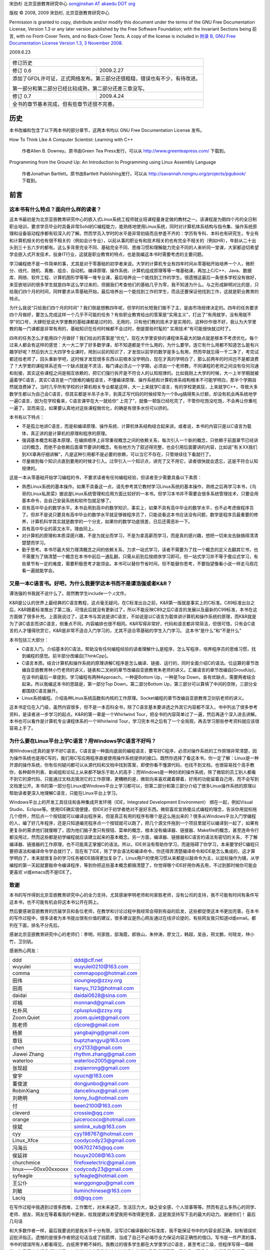 宋劲杉 北京亚嵌教育研究中心 `songjinshan AT akaedu DOT org <mailto:songjinshan AT akaedu DOT org>`_

版权 © 2008, 2009 宋劲杉, 北京亚嵌教育研究中心

Permission is granted to copy, distribute and/or modify this document under the terms of the GNU Free Documentation License, Version 1.3 or any later version published by the Free Software Foundation; with the Invariant Sections being 前言, with no Front-Cover Texts, and no Back-Cover Texts. A copy of the license is included in `附录 B, GNU Free Documentation License Version 1.3, 3 November 2008 <LISENCE>`_.

2009.6.23

+------------------------------------------------------------------------------+
|                               修订历史                                       |
+---------------+--------------------------------------------------------------+
| 修订 0.6      | 2009.2.27                                                    |
+---------------+--------------------------------------------------------------+
| 添加了GFDL许可证，正式网络发布。第三部分还很粗糙，错误也有不少，有待改进。   |
|                                                                              |
| 第一部分和第二部分已经比较成熟，第二部分还差三章没写。                       |
+---------------+--------------------------------------------------------------+
| 修订 0.7      | 2009.4.24                                                    |
+---------------+--------------------------------------------------------------+
| 全书的章节基本完成，但有些章节还很不完善。                                   |
+------------------------------------------------------------------------------+

历史
====

本书改编和包含了以下两本书的部分章节，这两本书均以 GNU Free Documentation License 发布。

How To Think Like A Computer Scientist: Learning with C++

    作者Allen B. Downey。原书由Green Tea Press发行，可以从 http://www.greenteapress.com/ 下载到。

Programming from the Ground Up: An Introduction to Programming using Linux Assembly Language

    作者Jonathan Bartlett。原书由Bartlett Publishing发行，可以从 http://savannah.nongnu.org/projects/pgubook/ 下载到。

前言
====

这本书有什么特点？面向什么样的读者？
------------------------------------

这本书最初是为北京亚嵌教育研究中心的嵌入式Linux系统工程师就业班课程量身定做的教材之一。该课程是为期四个月的全日制职业培训，要求学员毕业时具备非常Solid的C编程能力，能熟练地使用Linux系统，同时对计算机体系结构与指令集、操作系统原理和设备驱动程序都有较深入的了解。然而学员入学时的水平是非常初级而且参差不齐的：学历有专科、本科也有研究生，专业有和计算机相关的也有很不相关的（例如会计专业），以前从事的职业有和技术相关的也有完全不相关的（例如HR），年龄从二十出头到三十五六岁的都有。这么多背景完全不同、基础完全不同、思维习惯和理解能力完全不同的人来听同一堂课，大家都迫切希望学会嵌入式开发技术，投身IT行业，这就是职业教育的特点，也是我编这本书时需要考虑的主要问题。

学习编程绝不是一件简单的事，尤其是对于零基础的初学者来说。大学的计算机专业有四年时间从零基础开始培养一个人，微积分、线代、随机、离散、组合、自动机、编译原理、操作系统、计算机组成原理等等一堆基础课，再加上C/C++、Java、数据库、网络、软件工程、计算机图形学等等一堆专业课，最后培养出一个能找到工作的学生。很遗憾这最后一条很多学校没有做好，来亚嵌培训的很多学生就是四年这么学过来的，但据我们考查他们的基础几乎为零，我不知道为什么。与之形成鲜明对比的是，只给我们四个月的时间，同样要求从零基础开始，最后培养出一个能找到工作的学生，而且还要保证他找到工作，这就是职业教育的特点。

为什么我说“只给我们四个月的时间”？我们倒是想教四年呢，但学时的长短我们做不了主，是由市场规律决定的。四年的任务要求四个月做好，要怎么完成这样一个几乎不可能的任务？有些职业教育给出的答案是“实用主义”，打出了“有用就学，没有用就不学”的口号，大肆贬低说大学里教的基础课都是过时的、无用的，只有他们教的技术才是实用的，这种炒作很不好，我认为大学里教的每一门课都是非常有用的，基础知识在任何时候都不会过时，倒是那些时髦的“ 实用技术”有可能很快就过时了。

四年的任务怎么才能用四个月做好？我们给出的答案是“优化”。现在大学里安排的课程体系最大的缺点就是根本不考虑优化。每个过来人都会有这样的感觉：大一大二学了好多数学课，却不知道都是干什么用的，为什么要学。连它有什么用都不知道怎么能有兴趣学好呢？然后到大三大四学专业课时，用到以前的知识了，才发现以前学的数学是多么有用，然而早就忘得一干二净了，考完试都还给老师了，回头重新学吧，这时候才发现很多东西以前根本没学明白，现在才真的学明白了，那么前两年的时间岂不是都浪费了？大学里的课程体系还有一个缺点就是不灵活，每门课必须占一个学期，必须由一个老师教，不同课程的老师之间没有任何沟通和衔接，其实这些课程之间是相互依赖的，把它们强行拆开是不符合人的认知规律的。比如我刚上大学的时候，大一上半学期就被逼着学C语言，其实C语言是一门很难的编程语言，不懂编译原理、操作系统和计算机体系结构根本不可能学明白，那半个学期自然就浪费掉了。当时几乎所有学校的计算机相关专业都是这样，大一上来就学C语言，有的学校更疯狂，上来就学C++，导致大多数学生都以为自己会C语言，但其实都是半吊子水平，到真正写代码的时候经常为一个Bug搞得焦头烂额，却没有机会再系统地学一遍C语言，因为在学校看来，C语言课早在大一就给你“ 上完了”，就像一顿饭已经吃完了，不管你吃饱没吃饱，不会再让你重吃一遍了。显而易见，如果要认真地对这些课程做优化，的确是有很多水份可以挤的。

本书有以下特点：

- 不是孤立地讲C语言，而是和编译原理、操作系统、计算机体系结构结合起来讲。或者说，本书的内容只是以C语言为载体，真正讲的是计算机的原理和程序的原理。
- 强调基本概念和基本原理，在编排顺序上非常重视概念之间的依赖关系，每次引入一个新的概念，只依赖于前面章节已经讲过的概念，而绝不会依赖后面章节要讲的概念。有些地方为了叙述得完整，也会引用后面要讲的内容，比如说“有关XX我们到XX章再仔细讲解”，凡是这种引用都不是必要的依赖，可以当它不存在，只管继续往下看就行了。
- 尽量做到每个知识点直到要用的时候才引入。过早引入一个知识点，讲完了又不用它，读者很快就会遗忘，这是不符合认知规律的。

这是一本从零基础开始学习编程的书，不要求读者有任何编程经验，但读者至少需要具备以下素质：

- 熟悉Linux系统的基本操作。如果不具备这一点，请先参考其它教材学习Linux系统的基本操作，熟练之后再学习本书，《鸟哥的Linux私房菜》据说是Linux系统管理和应用方面比较好的一本书。但学习本书并不需要会很多系统管理技术，只要会用基本命令，会自己安装系统和软件包就足够了。
- 具有高中毕业的数学水平。本书会用到高中的数学知识，事实上，如果不具有高中毕业的数学水平，也不必考虑做程序员了。但并不是说只要具有高中毕业的数学水平就足够做程序员了，只能说看这本书应该没有问题，数学是程序员最重要的修养，计算机科学其实就是数学的一个分支，如果你的数学功底很差，日后还需恶补一下。
- 具有高中毕业的英文水平。理由同上。
- 对计算机的原理和本质深感兴趣，不是为就业而学习，不是为拿高薪而学习，而是真的感兴趣，想把一切来龙去脉搞得清清楚楚而学习。
- 勤于思考。本书尽最大努力理清概念之间的依赖关系，力求一站式学习，读者不需要为了找一个概念的定义去翻其它书，也不需要为了搞清楚一个概念在本书中前后一通乱翻，只需从前到后按顺序学习即可。但一站式学习并不等于傻瓜式学习，有些章节有一定的难度，需要积极思考才能领会。本书可以替你节省时间，但不能替你思考，不要指望像看小说一样走马观花看一遍就能学会。

又是一本C语言书。好吧，为什么我要学这本书而不是谭浩强或者K&R？
--------------------------------------------------------------

谭浩强的书我就不说什么了。居然教学生include一个.c文件。

K&R是公认的世界上最经典的C语言教程，这点毫无疑问。在C标准出台之前，K&R第一版就是事实上的C标准。C89标准出台之后，K&R跟着标准推出了第二版，可惜此后就没有更新过了，所以不能反映C89之后C语言的发展以及最新的C99标准，本书在这方面做了很多补充。上面我说过了，这本书与其说是讲C语言，不如说是以C语言为载体讲计算机和操作系统的原理，而K&R就是为了讲C语言而讲C语言，侧重点不同，内容编排也很不相同。K&R写得非常好，代码和语言都非常简洁，但很可惜，只有会C语言的人才懂得欣赏它，K&R是非常不适合入门学习的，尤其不适合零基础的学生入门学习。
这本书“是什么”和“不是什么”

本书包括三大部分：

- C语言入门。介绍基本的C语法，帮助没有任何编程经验的读者理解什么是程序，怎么写程序，培养程序员的思维习惯，找到编程的感觉。前半部分改编自[ThinkCpp]。
- C语言本质。结合计算机和操作系统的原理讲解C程序是怎么编译、链接、运行的，同时全面介绍C的语法。位运算的章节改编自亚嵌教育林小竹老师的讲义，链表和二叉树的章节改编自亚嵌教育朱老师的讲义。汇编语言的章节改编自[GroudUp]，在该书的最后一章提到，学习编程有两种Approach，一种是Bottom Up，一种是Top Down，各有优缺点，需要两者结合起来。所以我编这本书的思路是，第一部分Top Down，第二部分Bottom Up，第三部分可以算填了中间的空隙，三部分全都围绕C语言展开。
- Linux系统编程。介绍各种Linux系统函数和内核的工作原理。Socket编程的章节改编自亚嵌教育卫剑钒老师的讲义。

这本书定位在入门级，虽然内容很多，但不是一本百科全书，除了C语言基本要讲透之外其它内容都不深入，书中列出了很多参考资料，是读者进一步学习的起点。K&R的第一章是一个Whirlwind Tour，把全书的内容简单过了一遍，然后再逐个深入进去讲解。本书也可以看作是计算机专业课程体系的一个Whirlwind Tour，学习完本书之后有了一个全局观，再去学习那些参考资料就应该很容易上手了。

为什么要在Linux平台上学C语言？用Windows学C语言不好吗？
------------------------------------------------------

用Windows还真的是学不好C语言。C语言是一种面向底层的编程语言，要写好C程序，必须对操作系统的工作原理非常清楚，因为操作系统也是用C写的，我们用C写应用程序直接使用操作系统提供的接口。既然你选择了看这本书，你一定了解：Linux是一种开源的操作系统，你有任何疑问都可以从源代码和文档中找到答案，即使你看不懂源代码，也找不到文档，也很容易找个高手教你，各种邮件列表、新闻组和论坛上从来都不缺乐于助人的高手；而Windows是一种封闭的操作系统，除了微软的员工别人都看不到它的源代码，只能通过文档去猜测它的工作原理，更糟糕的是，微软向来喜欢藏着揶着，好用的功能留着自己用，而不会写到文档里公开。本书的第一部分在Linux或Windows平台上学习都可以，但第二部分和第三部分介绍了很多Linux操作系统的原理以帮助读者更深入地理解C语言，只能在Linux平台上学习。

Windows平台上的开发工具往往和各种集成开发环境（IDE，Integrated Development Environment） 绑在一起，例如Visual Studio、Eclipse等。使用IDE确实很便捷，但IDE对于初学者绝对不是好东西。微软喜欢宣扬傻瓜式编程的理念，告诉你用鼠标拖几个控件，然后点一个按钮就可以编译出程序来，但是真正有用的程序有哪个是这么拖出来的？很多从Windows平台入门学编程的人，编了好几年程序，还是只知道编完程序点一个按钮就可以跑了，把几个源文件拖到一个项目里就可以编译到一起了，如果有更复杂的需求他们就傻眼了，因为他们脑子里只有按钮、菜单的概念，根本没有编译器、链接器、Makefile的概念，甚至连命令行都没用过，然而这些都是初学编程就应该建立起来的基本概念。另一方面，编译器、链接器和C语言的语法有密切的关系，不了解编译器、链接器的工作原理，也不可能真正掌握C的语法。所以，IDE并没有帮助你学习，而是阻碍了你学习，本来要学好C编程只要把语法和编译命令学会就行了，现在有了IDE，除了学会语法和编译命令，你还得弄清楚编译命令和IDE是怎么集成的，这才算学明白了，本来就很复杂的学习任务被IDE搞得更加复杂了。Linux用户的使用习惯从来都是以敲命令为主，以鼠标操作为辅，从学编程的第一天起就要敲命令编译程序，等到你把这些基本概念都搞清楚了，你觉得哪个IDE好用你再去用，不过到那时候你可能会更喜欢 vi或emacs而不是IDE了。

致谢
----

本书的写作得到北京亚嵌教育研究中心的全力支持，尤其感谢李明老师和何家胜老师，没有公司的支持，我不可能有时间有条件写这本书，也不可能有机会将这本书公开在网上。

然后要感谢亚嵌教育的历届学员和各位老师，在教学和讨论过程中我经常会得到有益的启发，这些都促使这本书更加完善。在本书的写作过程中，很多读者为本书提出很有价值的建议，很多建议是热心网友通过在线评论提的，有些网友我只知道id或email。都列在下面，排名不分先后。

感谢北京亚嵌教育研究中心的老师们：李明，何家胜，邸海霞，郎铁山，朱仲涛，廖文江，韩超，吴岳，邢文鹏，何晓龙，林小竹，卫剑钒。

感谢热心网友：

+---------------------+---------------------------+
| ddd                 | ddd@clf.net               |
+---------------------+---------------------------+
| wuyulei             | wuyulei0210@163.com       |
+---------------------+---------------------------+
| comma               | commapopo@hotmail.com     |
+---------------------+---------------------------+
| 田伟                | sioungiep@zzxy.org        |
+---------------------+---------------------------+
| 田雨                | tianyu_1123@hotmail.com   |
+---------------------+---------------------------+
| daidai              | daidai0628@sina.com       |
+---------------------+---------------------------+
| 邓楠                | monnand@gmail.com         |
+---------------------+---------------------------+
| 杜朴风              | cplusplus@zzxy.org        |
+---------------------+---------------------------+
| Zoom.Quiet          | zoom.quiet@gmail.com      |
+---------------------+---------------------------+
| 陈老师              | cljcore@gmail.com         |
+---------------------+---------------------------+
| 杨景                | yangbajing@gmail.com      |
+---------------------+---------------------------+
| 章钰                | buptzhangyu@163.com       |
+---------------------+---------------------------+
| chen                | cry2133@gmail.com         |
+---------------------+---------------------------+
| Jiawei Zhang        | rhythm.zhang@gmail.com    |
+---------------------+---------------------------+
| waterloo            | waterloo2005@gmail.com    |
+---------------------+---------------------------+
| 张现超              | zxqianrong@gmail.com      |
+---------------------+---------------------------+
| 曾宇                | uyucn@163.com             |
+---------------------+---------------------------+
| 董俊波              | dongjunbo@gmail.com       |
+---------------------+---------------------------+
| RobinXiang          | dancelinux@gmail.com      |
+---------------------+---------------------------+
| 刘艳明              | lonny_liu@hotmail.com     |
+---------------------+---------------------------+
| 付                  | been2100@163.com          |
+---------------------+---------------------------+
| cleverd             | crossie@qq.com            |
+---------------------+---------------------------+
| orange              | juicerococo@hotmail.com   |
+---------------------+---------------------------+
| 徐斌                | simlink_xub@163.com       |
+---------------------+---------------------------+
| cyy                 | cyy198767@hotmail.com     |
+---------------------+---------------------------+
| Linux_Xfce          | coodycody23@gmail.com     |
+---------------------+---------------------------+
| 冯海云              | 906702745@qq.com          |
+---------------------+---------------------------+
| 侯延祥              | houyx2008@163.com         |
+---------------------+---------------------------+
| churchmice          | firefoxelectric@gmail.com |
+---------------------+---------------------------+
| linux——00xx00xxooxx | codycody23@gmail.com      |
+---------------------+---------------------------+
| syfeagle            | syfeagle@hotmail.com      |
+---------------------+---------------------------+
| 王公仆              | wanggongpu@gmail.com      |
+---------------------+---------------------------+
| 刘敏                | liuminchinese@163.com     |
+---------------------+---------------------------+
| Laciq               | dd@qq.com                 |
+---------------------+---------------------------+

在写作过程中我遇到过很多困难，工作繁忙，对未来迷茫，生活压力大，缺乏安全感，个人琐事等等。然而有这么多热心的同学、老师、朋友、网友在等着看我的书更新，给我提建议希望我把书改得更完善，这是我坚持写下去的最大的动力。谢谢你们！
最后几句话

和大多数作者一样，最后我要说的是我水平十分有限，没写过C编译器和C标准库，我不能保证书中的内容全部正确，如有错误欢迎批评指正。遗憾的是很多作者把这句话当成了挡箭牌，当成了自己不必竭尽全力保证内容正确性的借口。写书是一件严肃的事，书中的错误所有人都看得见，白纸黑字赖不掉的。我教过的很多学生都在大学里学过C语言，甚至考过二级，但程序写得一塌糊涂，连最基本的概念都搞错了，以前学过的C语言教材中的错误在他们脑子里根深蒂固，即使我纠正多次，他们仍然只记得以前学过的错误概念，这种有基础的学生还不如没有任何基础的学生教起来容易。我非常害怕我教给别人的仍然是错的，所以我仔细研究了C99之后才敢动笔写书。这本书涵盖的话题比较广泛，我竭尽全力也不足以保证书中的内容全部正确，还要依靠社区的力量一起来完善这本书，这样才能真正对读者负责，所以我选择将这本书开源。

希望本书成为你求学道路上的第一个伙伴。

宋劲杉 北京 2008年11月27日
